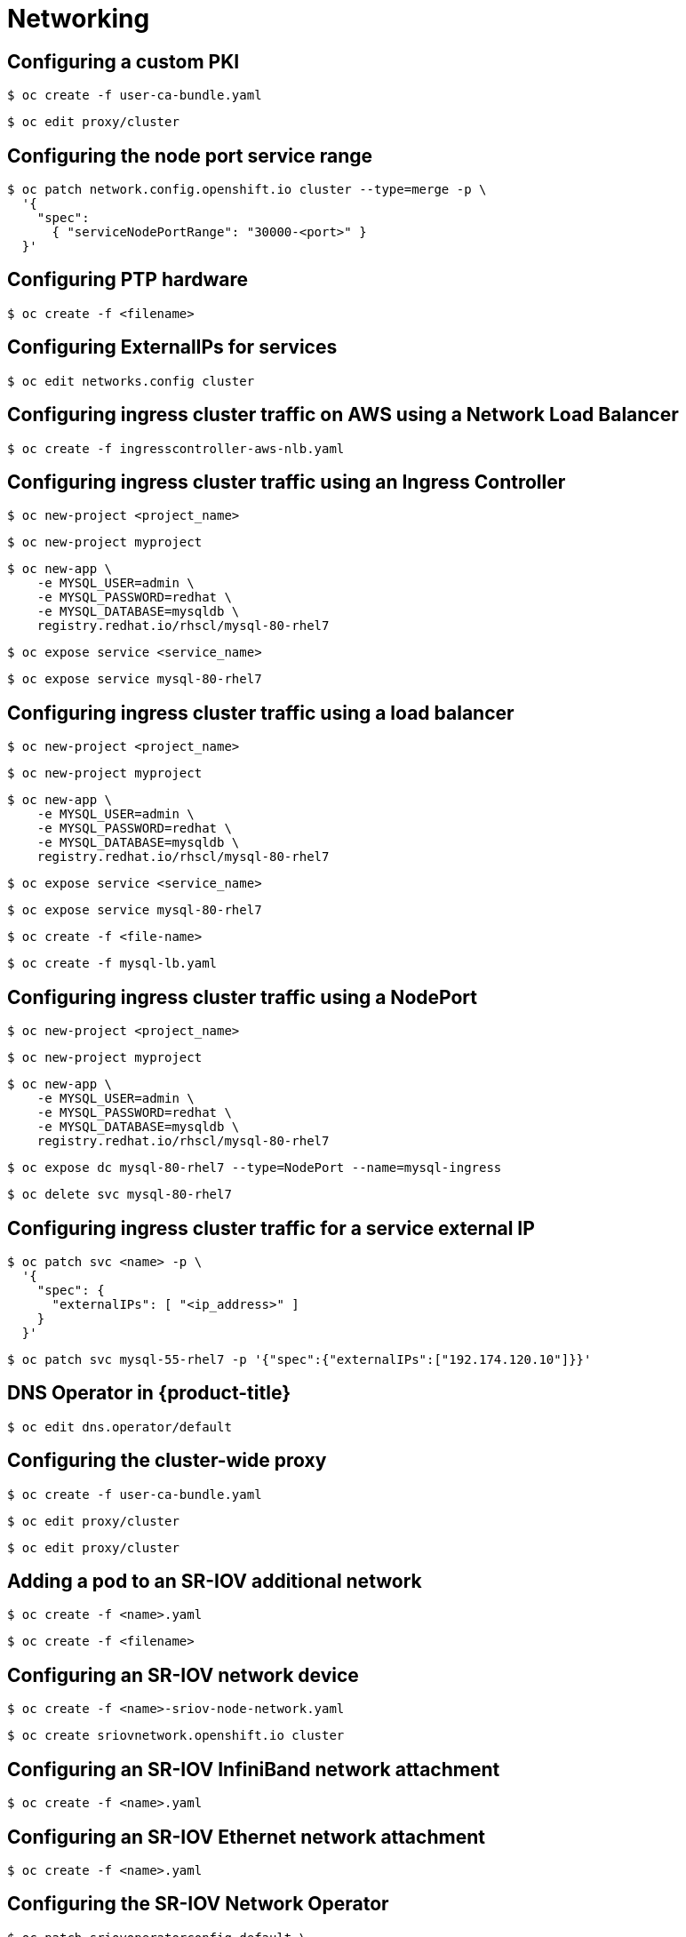 = Networking

toc::[]


## Configuring a custom PKI

[source,terminal]
----
$ oc create -f user-ca-bundle.yaml
----


[source,terminal]
----
$ oc edit proxy/cluster
----

## Configuring the node port service range

[source,terminal]
----
$ oc patch network.config.openshift.io cluster --type=merge -p \
  '{
    "spec":
      { "serviceNodePortRange": "30000-<port>" }
  }'
----

## Configuring PTP hardware

[source,terminal]
----
$ oc create -f <filename> 
----

## Configuring ExternalIPs for services

[source,terminal]
----
$ oc edit networks.config cluster
----

## Configuring ingress cluster traffic on AWS using a Network Load Balancer

[source,terminal]
----
$ oc create -f ingresscontroller-aws-nlb.yaml
----

## Configuring ingress cluster traffic using an Ingress Controller

[source,terminal]
----
$ oc new-project <project_name>
----


[source,terminal]
----
$ oc new-project myproject
----


[source,terminal]
----
$ oc new-app \
    -e MYSQL_USER=admin \
    -e MYSQL_PASSWORD=redhat \
    -e MYSQL_DATABASE=mysqldb \
    registry.redhat.io/rhscl/mysql-80-rhel7
----


[source,terminal]
----
$ oc expose service <service_name>
----


[source,terminal]
----
$ oc expose service mysql-80-rhel7
----

## Configuring ingress cluster traffic using a load balancer

[source,terminal]
----
$ oc new-project <project_name>
----


[source,terminal]
----
$ oc new-project myproject
----


[source,terminal]
----
$ oc new-app \
    -e MYSQL_USER=admin \
    -e MYSQL_PASSWORD=redhat \
    -e MYSQL_DATABASE=mysqldb \
    registry.redhat.io/rhscl/mysql-80-rhel7
----


[source,terminal]
----
$ oc expose service <service_name>
----


[source,terminal]
----
$ oc expose service mysql-80-rhel7
----


[source,terminal]
----
$ oc create -f <file-name>
----


[source,terminal]
----
$ oc create -f mysql-lb.yaml
----

## Configuring ingress cluster traffic using a NodePort

[source,terminal]
----
$ oc new-project <project_name>
----


[source,terminal]
----
$ oc new-project myproject
----


[source,terminal]
----
$ oc new-app \
    -e MYSQL_USER=admin \
    -e MYSQL_PASSWORD=redhat \
    -e MYSQL_DATABASE=mysqldb \
    registry.redhat.io/rhscl/mysql-80-rhel7
----


[source,terminal]
----
$ oc expose dc mysql-80-rhel7 --type=NodePort --name=mysql-ingress
----


[source,terminal]
----
$ oc delete svc mysql-80-rhel7
----

## Configuring ingress cluster traffic for a service external IP

[source,terminal]
----
$ oc patch svc <name> -p \
  '{
    "spec": {
      "externalIPs": [ "<ip_address>" ]
    }
  }'
----


[source,terminal]
----
$ oc patch svc mysql-55-rhel7 -p '{"spec":{"externalIPs":["192.174.120.10"]}}'
----

## DNS Operator in {product-title}

[source,terminal]
----
$ oc edit dns.operator/default
----

## Configuring the cluster-wide proxy

[source,terminal]
----
$ oc create -f user-ca-bundle.yaml
----


[source,terminal]
----
$ oc edit proxy/cluster
----


[source,terminal]
----
$ oc edit proxy/cluster
----

## Adding a pod to an SR-IOV additional network

[source,terminal]
----
$ oc create -f <name>.yaml
----


[source,terminal]
----
$ oc create -f <filename> 
----

## Configuring an SR-IOV network device

[source,terminal]
----
$ oc create -f <name>-sriov-node-network.yaml
----


[source,terminal]
----
$ oc create sriovnetwork.openshift.io cluster
----

## Configuring an SR-IOV InfiniBand network attachment

[source,terminal]
----
$ oc create -f <name>.yaml
----

## Configuring an SR-IOV Ethernet network attachment

[source,terminal]
----
$ oc create -f <name>.yaml
----

## Configuring the SR-IOV Network Operator

[source,terminal]
----
$ oc patch sriovoperatorconfig default \
  --type=merge -n openshift-sriov-network-operator \
  --patch '{ "spec": { "enableInjector": <value> } }'
----


[source,terminal]
----
$ oc patch sriovoperatorconfig default --type=merge \
  -n openshift-sriov-network-operator \
  --patch '{ "spec": { "enableOperatorWebhook": <value> } }'
----


[source,terminal]
----
$ oc patch sriovoperatorconfig default --type=json \
  -n openshift-sriov-network-operator \
  --patch '[{
      "op": "replace",
      "path": "/spec/configDaemonNodeSelector",
      "value": {<node-label>}
    }]'
----

## Using virtual functions (VFs) with DPDK and RDMA modes

[source,terminal]
----
$ oc create -f intel-dpdk-node-policy.yaml
----


[source,terminal]
----
$ oc create -f intel-dpdk-network.yaml
----


[source,terminal]
----
$ oc create -f intel-dpdk-pod.yaml
----


[source,terminal]
----
$ oc create -f mlx-dpdk-node-policy.yaml
----


[source,terminal]
----
$ oc create -f mlx-dpdk-network.yaml
----


[source,terminal]
----
$ oc create -f mlx-dpdk-pod.yaml
----


[source,terminal]
----
$ oc create -f mlx-rdma-node-policy.yaml
----


[source,terminal]
----
$ oc create -f mlx-rdma-network.yaml
----


[source,terminal]
----
$ oc create -f mlx-rdma-pod.yaml
----

## Ingress Operator in {product-title}

[source,terminal]
----
$ oc --namespace openshift-ingress create secret tls custom-certs-default --cert=tls.crt --key=tls.key
----


[source,terminal]
----
$ oc patch --type=merge --namespace openshift-ingress-operator ingresscontrollers/default \
  --patch '{"spec":{"defaultCertificate":{"name":"custom-certs-default"}}}'
----


[source,terminal]
----
$ oc patch -n openshift-ingress-operator ingresscontroller/default --patch '{"spec":{"replicas": 3}}' --type=merge
----


[source,terminal]
----
$ oc create -f <name>-ingress-controller.yaml 
----


[source,terminal]
----
$ oc replace --force --wait --filename - <<EOF
apiVersion: operator.openshift.io/v1
kind: IngressController
metadata:
  namespace: openshift-ingress-operator
  name: default
spec:
  endpointPublishingStrategy:
    type: LoadBalancerService
    loadBalancer:
      scope: Internal
EOF
----


[source,terminal]
----
$ oc -n openshift-ingress-operator patch ingresscontroller/default --patch '{"spec":{"routeAdmission":{"namespaceOwnership":"InterNamespaceAllowed"}}}' --type=merge
----


[source,terminal]
----
$ oc edit IngressController
----


[source,terminal]
----
$ oc edit IngressController
----


[source,terminal]
----
$ oc -n openshift-ingress-operator annotate ingresscontrollers/<ingresscontroller_name> ingress.operator.openshift.io/default-enable-http2=true
----


[source,terminal]
----
$ oc annotate ingresses.config/cluster ingress.operator.openshift.io/default-enable-http2=true
----


[source,terminal]
----
$ oc edit ingresses.config/cluster -o yaml
----


[source,terminal]
----
$ oc expose service hello-openshift
route.route.openshift.io/hello-openshift exposed
----

## Troubleshooting node network configuration

[source,terminal]
----
$ oc apply -f ens01-bridge-testfail.yaml
----


[source,terminal]
----
$ oc edit nncp ens01-bridge-testfail
----

## Updating node network configuration

[source,terminal]
----
$ oc apply -f <br1-eth1-policy.yaml> 
----


[source,terminal]
----
$ oc apply -f <br1-eth1-policy.yaml> 
----

## Load balancing on RHOSP

[source,terminal]
----
$ oc -n openshift-kuryr edit cm kuryr-config
----


[source,terminal]
----
$ oc -n openshift-kuryr edit cm kuryr-config
----


[source,terminal]
----
$ oc apply -f external_router.yaml
----

## Assigning a secondary network to a VRF

[source,terminal]
----
$ oc edit networks.operator.openshift.io cluster
----

## Attaching a pod to an additional network

[source,terminal]
----
$ oc create -f <name>.yaml
----


[source,terminal]
----
$ oc edit pod <name>
----


[source,terminal]
----
$ oc edit networks.operator.openshift.io cluster
----


[source,terminal]
----
$ oc edit pod <name>
----

## Configuring a bridge network

[source,terminal]
----
$ oc edit networks.operator.openshift.io cluster
----

## Configuring a host-device network

[source,terminal]
----
$ oc edit networks.operator.openshift.io cluster
----

## Configuring an ipvlan network

[source,terminal]
----
$ oc edit networks.operator.openshift.io cluster
----

## Configuring a macvlan network with basic customizations

[source,terminal]
----
$ oc edit networks.operator.openshift.io cluster
----

## Configuring a macvlan network

[source,terminal]
----
$ oc edit networks.operator.openshift.io cluster
----

## Editing an additional network

[source,terminal]
----
$ oc edit networks.operator.openshift.io cluster
----

## Removing an additional network

[source,terminal]
----
$ oc edit networks.operator.openshift.io cluster
----

## Removing a pod from an additional network

[source,terminal]
----
$ oc delete pod <name> -n <namespace>
----

## Understanding multiple networks

[source,terminal]
----
$ oc delete pod <name> -n <namespace>
----

## Creating a network policy

[source,terminal]
----
$ oc create -f <policy-name>.yaml -n <project>
----

## Creating default network policies for a new project

[source,terminal]
----
$ oc adm create-bootstrap-project-template -o yaml > template.yaml
----


[source,terminal]
----
$ oc create -f template.yaml -n openshift-config
----


[source,terminal]
----
$ oc edit template <project_template> -n openshift-config
----


[source,terminal]
----
$ oc new-project <project> 
----

## Deleting a network policy

[source,terminal]
----
$ oc delete networkpolicy <policy-name>
----

## Editing a network policy

[source,terminal]
----
$ oc apply -f <policy-file>.yaml
----


[source,terminal]
----
$ oc edit <policy-name> -n <namespace>
----

## Configuring egress IPs for a project

[source,terminal]
----
 $ oc patch netnamespace <project_name> --type=merge -p \ 
  '{
    "egressIPs": [
      "<ip_address>" 
    ]
  }'
----


[source,terminal]
----
$ oc patch hostsubnet <node_name> --type=merge -p \ 
  '{
    "egressCIDRs": [
      "<ip_address_range_1>", "<ip_address_range_2>" 
    ]
  }'
----


[source,terminal]
----
$ oc patch hostsubnet node1 --type=merge -p \
  '{"egressCIDRs": ["192.168.1.0/24"]}'
$ oc patch hostsubnet node2 --type=merge -p \
  '{"egressCIDRs": ["192.168.1.0/24"]}'
----


[source,terminal]
----
$ oc patch netnamespace <project> --type=merge -p \ 
  '{
    "egressIPs": [ 
      "<ip_address>"
      ]
  }'
----


[source,terminal]
----
$ oc patch hostsubnet <node_name> --type=merge -p \ 
  '{
    "egressIPs": [ 
      "<ip_address_1>",
      "<ip_address_N>"
      ]
  }'
----


[source,terminal]
----
$ oc patch hostsubnet node1 --type=merge -p \
  '{"egressIPs": ["192.168.1.100", "192.168.1.101", "192.168.1.102"]}'
----

## Configuring an egress firewall for a project

[source,terminal]
----
$ oc create -f <policy_name>.yaml -n <project>
----

## Configuring an egress router pod destination list from a config map

[source,terminal]
----
$ oc delete configmap egress-routes --ignore-not-found
----


[source,terminal]
----
$ oc create configmap egress-routes \
  --from-file=destination=my-egress-destination.txt
----

## Configuring kube-proxy

[source,terminal]
----
$ oc edit network.operator.openshift.io cluster
----

## Deploying an egress router pod in DNS proxy mode

[source,terminal]
----
$ oc create -f egress-router-service.yaml
----

## Disabling multicast for a project

[source,terminal]
----
$ oc annotate netnamespace <namespace> \ 
    netnamespace.network.openshift.io/multicast-enabled-
----

## Editing an egress firewall for a project

[source,terminal]
----
$ oc replace -f <filename>.yaml
----

## Enabling multicast for a project

[source,terminal]
----
$ oc annotate netnamespace <namespace> \
    netnamespace.network.openshift.io/multicast-enabled=true
----

## Configuring network isolation using OpenShift SDN

[source,terminal]
----
$ oc adm pod-network join-projects --to=<project1> <project2> <project3>
----


[source,terminal]
----
$ oc adm pod-network isolate-projects <project1> <project2>
----


[source,terminal]
----
$ oc adm pod-network make-projects-global <project1> <project2>
----

## Removing an egress firewall from a project

[source,terminal]
----
$ oc delete -n <project> egressnetworkpolicy <name>
----

## Assigning an egress IP address

[source,terminal]
----
$ oc apply -f <egressips_name>.yaml 
----

## Configuring an egress firewall for a project

[source,terminal]
----
$ oc create -f <policy_name>.yaml -n <project>
----

## Configuring an egress IP address

[source,terminal]
----
$ oc label nodes <node_name> k8s.ovn.org/egress-assignable="" 
----

## Disabling multicast for a project

[source,terminal]
----
$ oc annotate namespace <namespace> \ 
    k8s.ovn.org/multicast-enabled-
----

## Editing an egress firewall for a project

[source,terminal]
----
$ oc replace -f <filename>.yaml
----

## Enabling multicast for a project

[source,terminal]
----
$ oc annotate namespace <namespace> \
    k8s.ovn.org/multicast-enabled=true
----

## Migrate from the OpenShift SDN cluster network provider

[source,terminal]
----
$ oc annotate Network.operator.openshift.io cluster \
  'networkoperator.openshift.io/network-migration'=""
----


[source,terminal]
----
$ oc patch MachineConfigPool master --type='merge' --patch \
  '{ "spec": { "paused": true } }'
----


[source,terminal]
----
$ oc patch MachineConfigPool worker --type='merge' --patch \
  '{ "spec":{ "paused" :true } }'
----


[source,terminal]
----
$ oc patch Network.config.openshift.io cluster \
  --type='merge' --patch '{ "spec": { "networkType": "OVNKubernetes" } }'
----


[source,terminal]
----
$ oc patch Network.config.openshift.io cluster \
  --type='merge' --patch '{
    "spec": {
      "clusterNetwork": [
        "cidr": "<cidr>",
        "hostPrefix": "<prefix>"
      ]
      "networkType": "OVNKubernetes"
    }
  }'
----


[source,terminal]
----
$ oc patch Network.operator.openshift.io cluster --type=merge \
  --patch '{
    "spec":{
      "defaultNetwork":{
        "ovnKubernetesConfig":{
          "mtu":<mtu>,
          "genevePort":<port>
    }}}}'
----


[source,terminal]
----
$ oc patch Network.operator.openshift.io cluster --type=merge \
  --patch '{
    "spec":{
      "defaultNetwork":{
        "ovnKubernetesConfig":{
          "mtu":1200
    }}}}'
----


[source,terminal]
----
$ oc patch MachineConfigPool master --type='merge' --patch \
  '{ "spec": { "paused": false } }'
----


[source,terminal]
----
$ oc patch MachineConfigPool worker --type='merge' --patch \
  '{ "spec": { "paused": false } }'
----


[source,terminal]
----
$ oc annotate Network.operator.openshift.io cluster \
  networkoperator.openshift.io/network-migration-
----


[source,terminal]
----
$ oc delete namespace openshift-sdn
----

## Removing an egress firewall from a project

[source,terminal]
----
$ oc delete -n <project> egressfirewall <name>
----

## Rollback to the OpenShift SDN network provider

[source,terminal]
----
$ oc annotate Network.operator.openshift.io cluster \
  'networkoperator.openshift.io/network-migration'=""
----


[source,terminal]
----
$ oc patch MachineConfigPool master --type='merge' --patch \
  '{ "spec": { "paused": true } }'
----


[source,terminal]
----
$ oc patch MachineConfigPool worker --type='merge' --patch \
  '{ "spec":{ "paused" :true } }'
----


[source,terminal]
----
$ oc patch Network.config.openshift.io cluster \
  --type='merge' --patch '{ "spec": { "networkType": "OpenShiftSDN" } }'
----


[source,terminal]
----
$ oc patch Network.operator.openshift.io cluster --type=merge \
  --patch '{
    "spec":{
      "defaultNetwork":{
        "openshiftSDNConfig":{
          "mtu":<mtu>,
          "vxlanPort":<port>
    }}}}'
----


[source,terminal]
----
$ oc patch Network.operator.openshift.io cluster --type=merge \
  --patch '{
    "spec":{
      "defaultNetwork":{
        "openshiftSDNConfig":{
          "mtu":1200
    }}}}'
----


[source,terminal]
----
$ oc patch MachineConfigPool master --type='merge' --patch \
  '{ "spec": { "paused": false } }'
----


[source,terminal]
----
$ oc patch MachineConfigPool worker --type='merge' --patch \
  '{ "spec": { "paused": false } }'
----


[source,terminal]
----
$ oc annotate Network.operator.openshift.io cluster \
  networkoperator.openshift.io/network-migration-
----


[source,terminal]
----
$ oc delete namespace openshift-ovn-kubernetes
----

## Route configuration

[source,terminal]
----
$ oc annotate route <route_name> \
    --overwrite haproxy.router.openshift.io/timeout=<timeout><time_unit> 
----


[source,terminal]
----
$ oc annotate route myroute --overwrite haproxy.router.openshift.io/timeout=2s
----


[source,terminal]
----
$ oc annotate route <route_name> router.openshift.io/<cookie_name>="-<cookie_annotation>"
----


[source,terminal]
----
$ oc annotate route my_route router.openshift.io/my_cookie="-my_cookie_annotation"
----


[source,terminal]
----
$ oc -n openshift-ingress-operator patch ingresscontroller/default --patch '{"spec":{"routeAdmission":{"namespaceOwnership":"InterNamespaceAllowed"}}}' --type=merge
----


[source,terminal]
----
$ oc apply -f ingress.yaml
----

## Secured routes

[source,terminal]
----
$ oc create route reencrypt --service=frontend --cert=tls.crt --key=tls.key --dest-ca-cert=destca.crt --ca-cert=ca.crt --hostname=www.example.com
----


[source,terminal]
----
$ oc create route edge --service=frontend --cert=tls.crt --key=tls.key --ca-cert=ca.crt --hostname=www.example.com
----


[source,terminal]
----
$ oc create route passthrough route-passthrough-secured --service=frontend --port=8080
----

## Using cookies to keep route statefulness

[source,terminal]
----
$ oc annotate route <route_name> router.openshift.io/<cookie_name>="-<cookie_annotation>"
----


[source,terminal]
----
$ oc annotate route my_route router.openshift.io/my_cookie="-my_cookie_anno"
----

## Using the Stream Control Transmission Protocol (SCTP) on a bare metal cluster

[source,terminal]
----
$ oc create -f load-sctp-module.yaml
----


[source,terminal]
----
$ oc create -f sctp-server.yaml
----


[source,terminal]
----
$ oc create -f sctp-service.yaml
----


[source,terminal]
----
$ oc apply -f sctp-client.yaml
----
